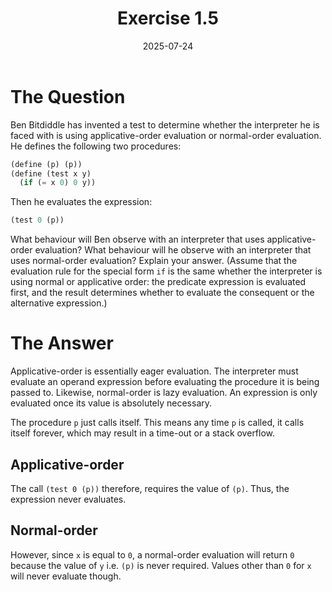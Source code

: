 #+title: Exercise 1.5
#+date: 2025-07-24
#+weight: 105
* The Question
Ben Bitdiddle has invented a test to determine whether the interpreter he is
faced with is using applicative-order evaluation or normal-order evaluation. He
defines the following two procedures:

#+begin_src scheme :eval no
(define (p) (p))
(define (test x y)
  (if (= x 0) 0 y))
#+end_src

Then he evaluates the expression:

#+begin_src scheme
(test 0 (p))
#+end_src

What behaviour will Ben observe with an interpreter that uses applicative-order
evaluation? What behaviour will he observe with an interpreter that uses
normal-order evaluation? Explain your answer. (Assume that the evaluation rule
for the special form ~if~ is the same whether the interpreter is using normal or
applicative order: the predicate expression is evaluated first, and the result
determines whether to evaluate the consequent or the alternative expression.)
* The Answer
Applicative-order is essentially eager evaluation. The interpreter must evaluate
an operand expression before evaluating the procedure it is being passed to.
Likewise, normal-order is lazy evaluation. An expression is only evaluated once
its value is absolutely necessary.

The procedure ~p~ just calls itself. This means any time ~p~ is called, it calls itself forever, which may result in a time-out or a stack overflow.
** Applicative-order
The call ~(test 0 (p))~ therefore, requires the value of ~(p)~. Thus, the expression never evaluates.
** Normal-order
However, since ~x~ is equal to ~0~, a normal-order evaluation will return ~0~ because
the value of ~y~ i.e. ~(p)~ is never required. Values other than ~0~ for ~x~ will never
evaluate though.
